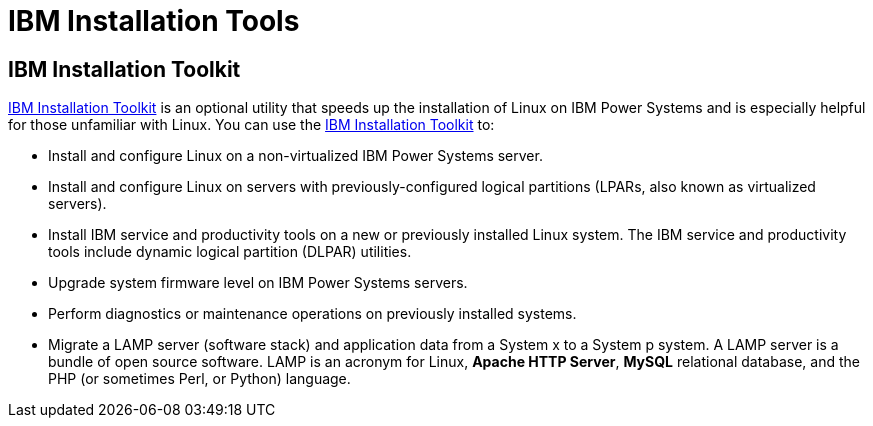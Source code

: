 [id="ibm-installation-tools_{context}"]
= IBM Installation Tools

== IBM Installation Toolkit

link:http://www14.software.ibm.com/webapp/set2/sas/f/lopdiags/installtools/home.html[IBM Installation Toolkit]  is an optional utility that speeds up the installation of Linux on IBM Power{nbsp}Systems and is especially helpful for those unfamiliar with Linux. You can use the link:http://www14.software.ibm.com/webapp/set2/sas/f/lopdiags/installtools/home.html[IBM Installation Toolkit] to:

* Install and configure Linux on a non-virtualized IBM Power{nbsp}Systems server.

* Install and configure Linux on servers with previously-configured logical partitions (LPARs, also known as virtualized servers).

* Install IBM service and productivity tools on a new or previously installed Linux system. The IBM service and productivity tools include dynamic logical partition (DLPAR) utilities.

* Upgrade system firmware level on IBM Power{nbsp}Systems servers.

* Perform diagnostics or maintenance operations on previously installed systems.

* Migrate a LAMP server (software stack) and application data from a System x to a System p system. A LAMP server is a bundle of open source software. LAMP is an acronym for Linux, [application]*Apache HTTP Server*, [application]*MySQL* relational database, and the PHP (or sometimes Perl, or Python) language.
